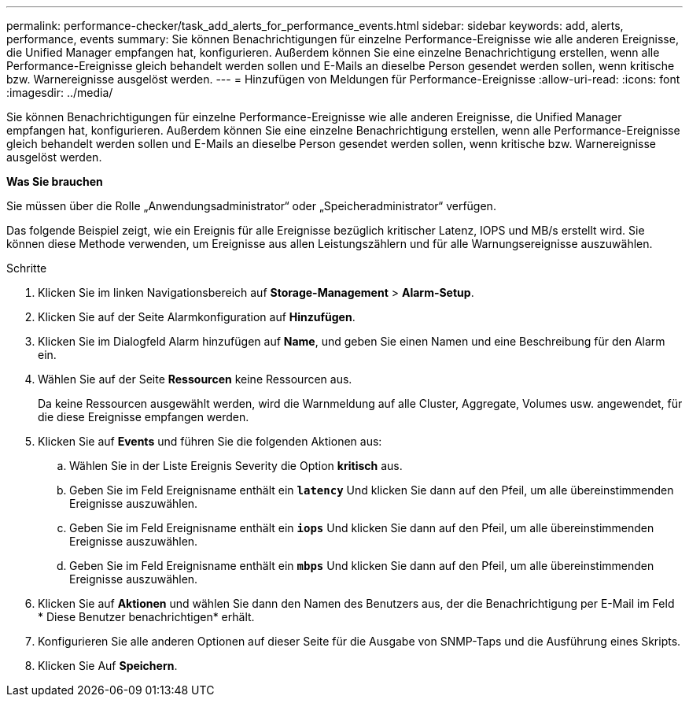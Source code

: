 ---
permalink: performance-checker/task_add_alerts_for_performance_events.html 
sidebar: sidebar 
keywords: add, alerts, performance, events 
summary: Sie können Benachrichtigungen für einzelne Performance-Ereignisse wie alle anderen Ereignisse, die Unified Manager empfangen hat, konfigurieren. Außerdem können Sie eine einzelne Benachrichtigung erstellen, wenn alle Performance-Ereignisse gleich behandelt werden sollen und E-Mails an dieselbe Person gesendet werden sollen, wenn kritische bzw. Warnereignisse ausgelöst werden. 
---
= Hinzufügen von Meldungen für Performance-Ereignisse
:allow-uri-read: 
:icons: font
:imagesdir: ../media/


[role="lead"]
Sie können Benachrichtigungen für einzelne Performance-Ereignisse wie alle anderen Ereignisse, die Unified Manager empfangen hat, konfigurieren. Außerdem können Sie eine einzelne Benachrichtigung erstellen, wenn alle Performance-Ereignisse gleich behandelt werden sollen und E-Mails an dieselbe Person gesendet werden sollen, wenn kritische bzw. Warnereignisse ausgelöst werden.

*Was Sie brauchen*

Sie müssen über die Rolle „Anwendungsadministrator“ oder „Speicheradministrator“ verfügen.

Das folgende Beispiel zeigt, wie ein Ereignis für alle Ereignisse bezüglich kritischer Latenz, IOPS und MB/s erstellt wird. Sie können diese Methode verwenden, um Ereignisse aus allen Leistungszählern und für alle Warnungsereignisse auszuwählen.

.Schritte
. Klicken Sie im linken Navigationsbereich auf *Storage-Management* > *Alarm-Setup*.
. Klicken Sie auf der Seite Alarmkonfiguration auf *Hinzufügen*.
. Klicken Sie im Dialogfeld Alarm hinzufügen auf *Name*, und geben Sie einen Namen und eine Beschreibung für den Alarm ein.
. Wählen Sie auf der Seite *Ressourcen* keine Ressourcen aus.
+
Da keine Ressourcen ausgewählt werden, wird die Warnmeldung auf alle Cluster, Aggregate, Volumes usw. angewendet, für die diese Ereignisse empfangen werden.

. Klicken Sie auf *Events* und führen Sie die folgenden Aktionen aus:
+
.. Wählen Sie in der Liste Ereignis Severity die Option *kritisch* aus.
.. Geben Sie im Feld Ereignisname enthält ein `*latency*` Und klicken Sie dann auf den Pfeil, um alle übereinstimmenden Ereignisse auszuwählen.
.. Geben Sie im Feld Ereignisname enthält ein `*iops*` Und klicken Sie dann auf den Pfeil, um alle übereinstimmenden Ereignisse auszuwählen.
.. Geben Sie im Feld Ereignisname enthält ein `*mbps*` Und klicken Sie dann auf den Pfeil, um alle übereinstimmenden Ereignisse auszuwählen.


. Klicken Sie auf *Aktionen* und wählen Sie dann den Namen des Benutzers aus, der die Benachrichtigung per E-Mail im Feld * Diese Benutzer benachrichtigen* erhält.
. Konfigurieren Sie alle anderen Optionen auf dieser Seite für die Ausgabe von SNMP-Taps und die Ausführung eines Skripts.
. Klicken Sie Auf *Speichern*.


